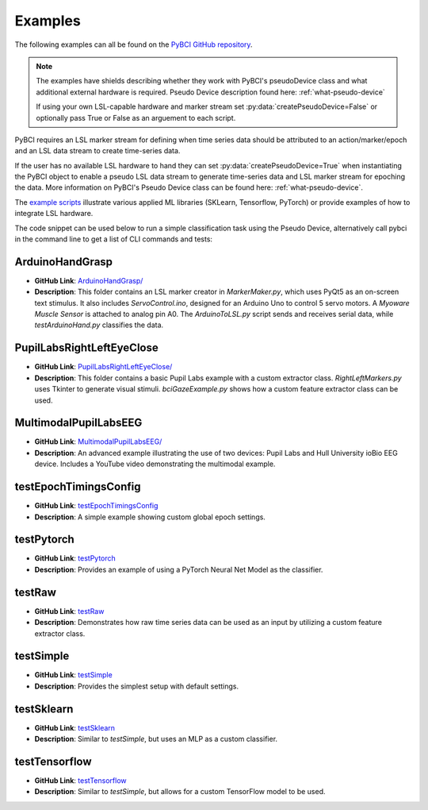.. _examples:

Examples
========

The following examples can all be found on the `PyBCI GitHub repository <https://github.com/LMBooth/pybci/tree/main/pybci/Examples>`_.

.. note:: 
   The examples have shields describing whether they work with PyBCI's pseudoDevice class and what additional external hardware is required. Pseudo Device description found here: :ref:`what-pseudo-device`
   
   If using your own LSL-capable hardware  and marker stream set :py:data:`createPseudoDevice=False` or optionally pass True or False as an arguement to each script.

PyBCI requires an LSL marker stream for defining when time series data should be attributed to an action/marker/epoch and an LSL data stream to create time-series data. 

If the user has no available LSL hardware to hand they can set :py:data:`createPseudoDevice=True` when instantiating the PyBCI object to enable a pseudo LSL data stream to generate time-series data and LSL marker stream for epoching the data. More information on PyBCI's Pseudo Device class can be found here: :ref:`what-pseudo-device`. 

The `example scripts <https://pybci.readthedocs.io/en/latest/BackgroundInformation/Examples.html>`_ illustrate various applied ML libraries (SKLearn, Tensorflow, PyTorch) or provide examples of how to integrate LSL hardware.

The code snippet can be used below to run a simple classification task using the Pseudo Device, alternatively call pybci in the command line to get a list of CLI commands and tests:


ArduinoHandGrasp
----------------
.. image:: https://img.shields.io/badge/Pseudo_Device-Not_Available-blue
   :alt: pseudo device not available shield
.. image:: https://img.shields.io/badge/Arduino-Required-blue
   :alt: arduino required shield
.. image:: https://img.shields.io/badge/Myoware_Muscle_Sensor-Required-blue
   :alt: Myoware required shield
   
- **GitHub Link**: `ArduinoHandGrasp/ <https://github.com/LMBooth/pybci/tree/main/pybci/Examples/ArduinoHandGrasp>`_
- **Description**: This folder contains an LSL marker creator in `MarkerMaker.py`, which uses PyQt5 as an on-screen text stimulus. It also includes `ServoControl.ino`, designed for an Arduino Uno to control 5 servo motors. A `Myoware Muscle Sensor` is attached to analog pin A0. The `ArduinoToLSL.py` script sends and receives serial data, while `testArduinoHand.py` classifies the data.

PupilLabsRightLeftEyeClose
--------------------------
.. image:: https://img.shields.io/badge/Pseudo_Device-Not_Available-blue
   :alt: pseudo device not available shield
.. image:: https://img.shields.io/badge/Pupil_Labs_Hardware-Required-blue
   :alt: pupil required shield

- **GitHub Link**: `PupilLabsRightLeftEyeClose/ <https://github.com/LMBooth/pybci/blob/main/pybci/Examples/PupilLabsRightLeftEyeClose/>`_
- **Description**: This folder contains a basic Pupil Labs example with a custom extractor class. `RightLeftMarkers.py` uses Tkinter to generate visual stimuli. `bciGazeExample.py` shows how a custom feature extractor class can be used.

MultimodalPupilLabsEEG
-----------------------
.. image:: https://img.shields.io/badge/Pseudo_Device-Not_Available-blue
   :alt: pseudo device not available shield
.. image:: https://img.shields.io/badge/Pupil_Labs_Hardware-Required-blue
   :alt: pupil required shield
.. image:: https://img.shields.io/badge/ioBio_EEG_Device-Required-blue
   :alt: iobio EEG device required shield

- **GitHub Link**: `MultimodalPupilLabsEEG/ <https://github.com/LMBooth/pybci/tree/main/pybci/Examples/MultimodalPupilLabsEEG>`_
- **Description**: An advanced example illustrating the use of two devices: Pupil Labs and Hull University ioBio EEG device. Includes a YouTube video demonstrating the multimodal example.

testEpochTimingsConfig
-----------------------
.. image:: https://img.shields.io/badge/Pseudo_Device-Available-blue
   :alt: pseudo device not available shield
- **GitHub Link**: `testEpochTimingsConfig <https://github.com/LMBooth/pybci/blob/main/pybci/Examples/testEpochTimingsConfig.py>`_
- **Description**: A simple example showing custom global epoch settings.

testPytorch
-----------
.. image:: https://img.shields.io/badge/Pseudo_Device-Available-blue
   :alt: pseudo device not available shield
- **GitHub Link**: `testPytorch <https://github.com/LMBooth/pybci/blob/main/pybci/Examples/testPytorch.py>`_
- **Description**: Provides an example of using a PyTorch Neural Net Model as the classifier.

testRaw
-------
.. image:: https://img.shields.io/badge/Pseudo_Device-Available-blue
   :alt: pseudo device not available shield
- **GitHub Link**: `testRaw <https://github.com/LMBooth/pybci/blob/main/pybci/Examples/testRaw.py>`_
- **Description**: Demonstrates how raw time series data can be used as an input by utilizing a custom feature extractor class.

testSimple
----------
.. image:: https://img.shields.io/badge/Pseudo_Device-Available-blue
   :alt: pseudo device not available shield
- **GitHub Link**: `testSimple <https://github.com/LMBooth/pybci/blob/main/pybci/Examples/testSimple.py>`_
- **Description**: Provides the simplest setup with default settings.

testSklearn
-----------
.. image:: https://img.shields.io/badge/Pseudo_Device-Available-blue
   :alt: pseudo device not available shield
- **GitHub Link**: `testSklearn <https://github.com/LMBooth/pybci/blob/main/pybci/Examples/testSklearn.py>`_
- **Description**: Similar to `testSimple`, but uses an MLP as a custom classifier.

testTensorflow
--------------
.. image:: https://img.shields.io/badge/Pseudo_Device-Available-blue
   :alt: pseudo device not available shield
- **GitHub Link**: `testTensorflow <https://github.com/LMBooth/pybci/blob/main/pybci/Examples/testTensorflow.py>`_
- **Description**: Similar to `testSimple`, but allows for a custom TensorFlow model to be used.

